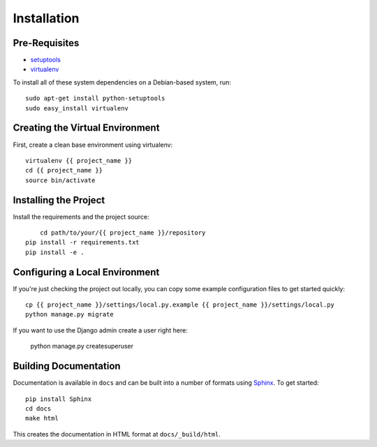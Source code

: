 ==================
Installation
==================

Pre-Requisites
===============

* `setuptools <http://pypi.python.org/pypi/setuptools>`_
* `virtualenv <http://pypi.python.org/pypi/virtualenv>`_

To install all of these system dependencies on a Debian-based system, run::

	sudo apt-get install python-setuptools
	sudo easy_install virtualenv


Creating the Virtual Environment
================================

First, create a clean base environment using virtualenv::

    virtualenv {{ project_name }}
    cd {{ project_name }}
    source bin/activate


Installing the Project
======================

Install the requirements and the project source::

	cd path/to/your/{{ project_name }}/repository
    pip install -r requirements.txt
    pip install -e .


Configuring a Local Environment
===============================

If you're just checking the project out locally, you can copy some example
configuration files to get started quickly::

    cp {{ project_name }}/settings/local.py.example {{ project_name }}/settings/local.py
    python manage.py migrate

If you want to use the Django admin create a user right here:

    python manage.py createsuperuser


Building Documentation
======================

Documentation is available in ``docs`` and can be built into a number of
formats using `Sphinx <http://pypi.python.org/pypi/Sphinx>`_. To get started::

    pip install Sphinx
    cd docs
    make html

This creates the documentation in HTML format at ``docs/_build/html``.
